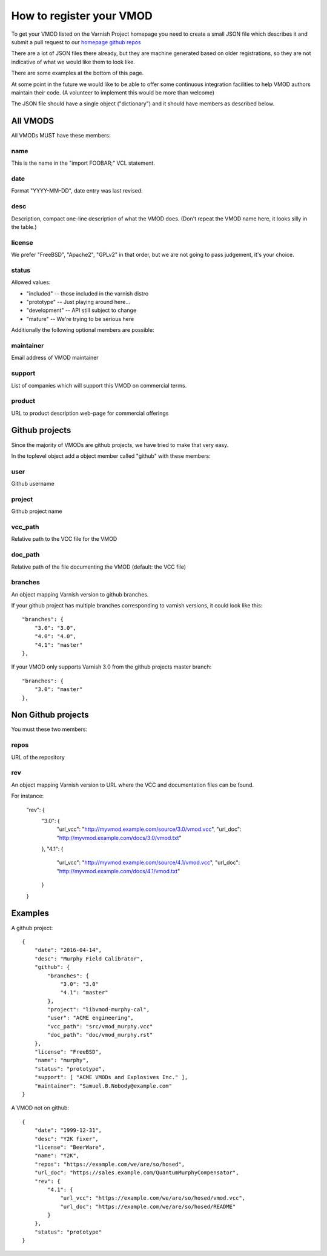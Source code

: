 .. _vmods_reg:

How to register your VMOD
=========================

To get your VMOD listed on the Varnish Project homepage
you need to create a small JSON file which describes it
and submit a pull request to our
`homepage github repos <https://github.com/varnishcache/homepage/tree/master/R1/source/vmods>`_

There are a lot of JSON files there already, but they are
machine generated based on older registrations, so they are
not indicative of what we would like them to look like.

There are some examples at the bottom of this page.

At some point in the future we would like to be able to offer some
continuous integration facilities to help VMOD authors maintain
their code.  (A volunteer to implement this would be more than welcome)

The JSON file should have a single object ("dictionary")
and it should have members as described below.

All VMODS
---------

All VMODs MUST have these members:

name
~~~~

This is the name in the "import FOOBAR;" VCL statement.

date
~~~~

Format "YYYY-MM-DD", date entry was last revised.


desc
~~~~

Description, compact one-line description of what the VMOD does.
(Don't repeat the VMOD name here, it looks silly in the table.)


license
~~~~~~~

We prefer "FreeBSD", "Apache2", "GPLv2" in that order, but we are
not going to pass judgement, it's your choice.

status
~~~~~~

Allowed values:

* "included" -- those included in the varnish distro
* "prototype" -- Just playing around here...
* "development" -- API still subject to change
* "mature" -- We're trying to be serious here

Additionally the following optional members are possible:

maintainer
~~~~~~~~~~

Email address of VMOD maintainer

support
~~~~~~~

List of companies which will support this VMOD on commercial terms.

product
~~~~~~~

URL to product description web-page for commercial offerings

Github projects
---------------

Since the majority of VMODs are github projects, we have tried
to make that very easy.

In the toplevel object add a object member called "github" with
these members:

user
~~~~

Github username

project
~~~~~~~

Github project name

vcc_path
~~~~~~~~

Relative path to the VCC file for the VMOD

doc_path
~~~~~~~~

Relative path of the file documenting the VMOD (default: the VCC file)

branches
~~~~~~~~

An object mapping Varnish version to github branches.

If your github project has multiple branches corresponding to
varnish versions, it could look like this::

	"branches": {
	    "3.0": "3.0",
	    "4.0": "4.0",
	    "4.1": "master"
	},

If your VMOD only supports Varnish 3.0 from the github projects
master branch::
	
	"branches": {
	    "3.0": "master"
	},

Non Github projects
-------------------

You must these two members:

repos
~~~~~

URL of the repository


rev
~~~

An object mapping Varnish version to URL where the VCC and documentation
files can be found.

For instance:

	"rev": {
	    "3.0": {
		"url_vcc": "http://myvmod.example.com/source/3.0/vmod.vcc",
		"url_doc": "http://myvmod.example.com/docs/3.0/vmod.txt"
	    },
	    "4.1": {
		"url_vcc": "http://myvmod.example.com/source/4.1/vmod.vcc",
		"url_doc": "http://myvmod.example.com/docs/4.1/vmod.txt"
	    }
	}

Examples
--------

A github project::

	{
	    "date": "2016-04-14",
	    "desc": "Murphy Field Calibrator",
	    "github": {
		"branches": {
		    "3.0": "3.0"
		    "4.1": "master"
		},
		"project": "libvmod-murphy-cal",
		"user": "ACME engineering",
		"vcc_path": "src/vmod_murphy.vcc"
		"doc_path": "doc/vmod_murphy.rst"
	    },
	    "license": "FreeBSD",
	    "name": "murphy",
	    "status": "prototype",
	    "support": [ "ACME VMODs and Explosives Inc." ],
	    "maintainer": "Samuel.B.Nobody@example.com"
	}

A VMOD not on github::

	{
	    "date": "1999-12-31",
	    "desc": "Y2K fixer",
	    "license": "BeerWare",
	    "name": "Y2K",
	    "repos": "https://example.com/we/are/so/hosed",
	    "url_doc": "https://sales.example.com/QuantumMurphyCompensator",
	    "rev": {
		"4.1": {
		    "url_vcc": "https://example.com/we/are/so/hosed/vmod.vcc",
		    "url_doc": "https://example.com/we/are/so/hosed/README"
		}
	    },
	    "status": "prototype"
	}

